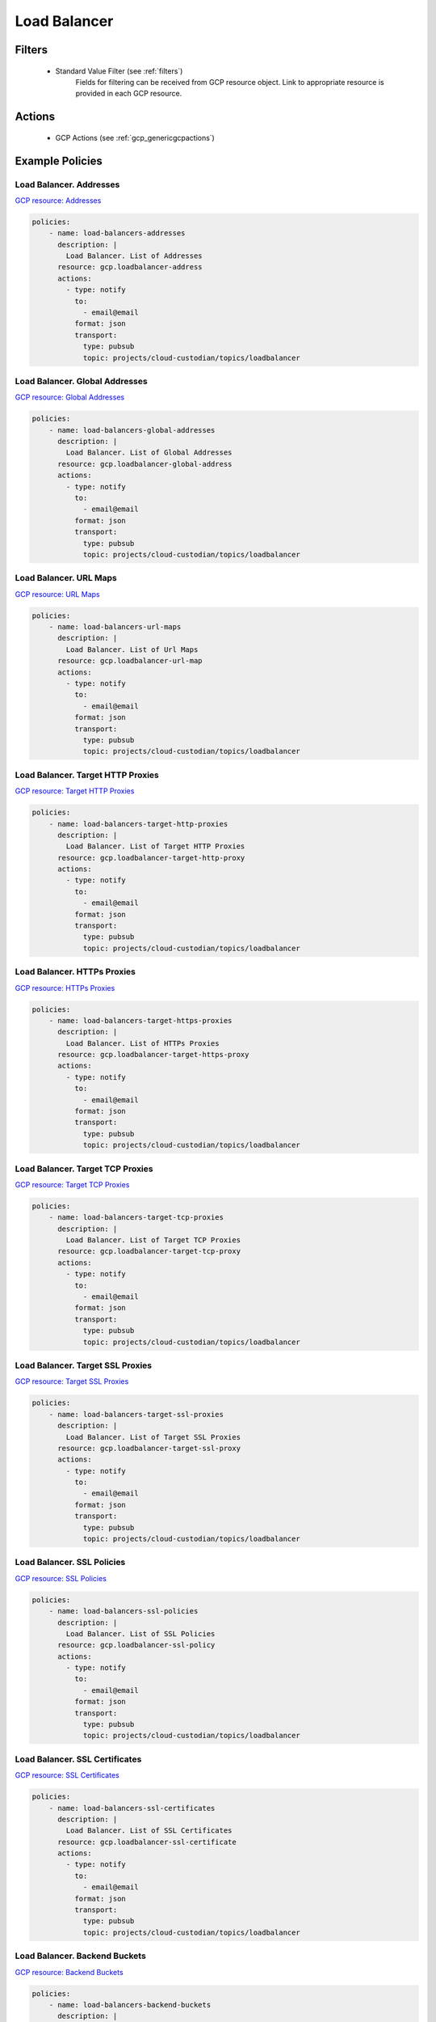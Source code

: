 .. _gcp_loadbalancer:

Load Balancer
=============

Filters
--------
 - Standard Value Filter (see :ref:`filters`)
    Fields for filtering can be received from GCP resource object. Link to appropriate resource is
    provided in each GCP resource.

Actions
--------
 - GCP Actions (see :ref:`gcp_genericgcpactions`)

Example Policies
----------------

Load Balancer. Addresses
~~~~~~~~~~~~~~~~~~~~~~~~~
`GCP resource: Addresses <https://cloud.google.com/compute/docs/reference/rest/v1/addresses>`_

.. code-block:: yaml

    policies:
        - name: load-balancers-addresses
          description: |
            Load Balancer. List of Addresses
          resource: gcp.loadbalancer-address
          actions:
            - type: notify
              to:
                - email@email
              format: json
              transport:
                type: pubsub
                topic: projects/cloud-custodian/topics/loadbalancer

Load Balancer. Global Addresses
~~~~~~~~~~~~~~~~~~~~~~~~~~~~~~~~
`GCP resource: Global Addresses <https://cloud.google.com/compute/docs/reference/rest/v1/globalAddresses>`_

.. code-block:: yaml

    policies:
        - name: load-balancers-global-addresses
          description: |
            Load Balancer. List of Global Addresses
          resource: gcp.loadbalancer-global-address
          actions:
            - type: notify
              to:
                - email@email
              format: json
              transport:
                type: pubsub
                topic: projects/cloud-custodian/topics/loadbalancer

Load Balancer. URL Maps
~~~~~~~~~~~~~~~~~~~~~~~~
`GCP resource: URL Maps <https://cloud.google.com/compute/docs/reference/rest/v1/urlMaps>`_

.. code-block:: yaml

    policies:
        - name: load-balancers-url-maps
          description: |
            Load Balancer. List of Url Maps
          resource: gcp.loadbalancer-url-map
          actions:
            - type: notify
              to:
                - email@email
              format: json
              transport:
                type: pubsub
                topic: projects/cloud-custodian/topics/loadbalancer

Load Balancer. Target HTTP Proxies
~~~~~~~~~~~~~~~~~~~~~~~~~~~~~~~~~~~
`GCP resource: Target HTTP Proxies <https://cloud.google.com/compute/docs/reference/rest/v1/targetHttpProxies>`_

.. code-block:: yaml

    policies:
        - name: load-balancers-target-http-proxies
          description: |
            Load Balancer. List of Target HTTP Proxies
          resource: gcp.loadbalancer-target-http-proxy
          actions:
            - type: notify
              to:
                - email@email
              format: json
              transport:
                type: pubsub
                topic: projects/cloud-custodian/topics/loadbalancer

Load Balancer. HTTPs Proxies
~~~~~~~~~~~~~~~~~~~~~~~~~~~~~
`GCP resource: HTTPs Proxies <https://cloud.google.com/compute/docs/reference/rest/v1/targetHttpsProxies>`_

.. code-block:: yaml

    policies:
        - name: load-balancers-target-https-proxies
          description: |
            Load Balancer. List of HTTPs Proxies
          resource: gcp.loadbalancer-target-https-proxy
          actions:
            - type: notify
              to:
                - email@email
              format: json
              transport:
                type: pubsub
                topic: projects/cloud-custodian/topics/loadbalancer

Load Balancer. Target TCP Proxies
~~~~~~~~~~~~~~~~~~~~~~~~~~~~~~~~~~
`GCP resource: Target TCP Proxies <https://cloud.google.com/compute/docs/reference/rest/v1/targetTcpProxies>`_

.. code-block:: yaml

    policies:
        - name: load-balancers-target-tcp-proxies
          description: |
            Load Balancer. List of Target TCP Proxies
          resource: gcp.loadbalancer-target-tcp-proxy
          actions:
            - type: notify
              to:
                - email@email
              format: json
              transport:
                type: pubsub
                topic: projects/cloud-custodian/topics/loadbalancer

Load Balancer. Target SSL Proxies
~~~~~~~~~~~~~~~~~~~~~~~~~~~~~~~~~~
`GCP resource: Target SSL Proxies <https://cloud.google.com/compute/docs/reference/rest/v1/targetSslProxies>`_

.. code-block:: yaml

    policies:
        - name: load-balancers-target-ssl-proxies
          description: |
            Load Balancer. List of Target SSL Proxies
          resource: gcp.loadbalancer-target-ssl-proxy
          actions:
            - type: notify
              to:
                - email@email
              format: json
              transport:
                type: pubsub
                topic: projects/cloud-custodian/topics/loadbalancer

Load Balancer. SSL Policies
~~~~~~~~~~~~~~~~~~~~~~~~~~~~
`GCP resource: SSL Policies <https://cloud.google.com/compute/docs/reference/rest/v1/sslPolicies>`_

.. code-block:: yaml

    policies:
        - name: load-balancers-ssl-policies
          description: |
            Load Balancer. List of SSL Policies
          resource: gcp.loadbalancer-ssl-policy
          actions:
            - type: notify
              to:
                - email@email
              format: json
              transport:
                type: pubsub
                topic: projects/cloud-custodian/topics/loadbalancer

Load Balancer. SSL Certificates
~~~~~~~~~~~~~~~~~~~~~~~~~~~~~~~~
`GCP resource: SSL Certificates <https://cloud.google.com/compute/docs/reference/rest/v1/sslCertificates>`_

.. code-block:: yaml

    policies:
        - name: load-balancers-ssl-certificates
          description: |
            Load Balancer. List of SSL Certificates
          resource: gcp.loadbalancer-ssl-certificate
          actions:
            - type: notify
              to:
                - email@email
              format: json
              transport:
                type: pubsub
                topic: projects/cloud-custodian/topics/loadbalancer

Load Balancer. Backend Buckets
~~~~~~~~~~~~~~~~~~~~~~~~~~~~~~~
`GCP resource: Backend Buckets <https://cloud.google.com/compute/docs/reference/rest/v1/backendBuckets>`_

.. code-block:: yaml

    policies:
        - name: load-balancers-backend-buckets
          description: |
            Load Balancer. List of Backend Buckets
          resource: gcp.loadbalancer-backend-bucket
          actions:
            - type: notify
              to:
                - email@email
              format: json
              transport:
                type: pubsub
                topic: projects/cloud-custodian/topics/loadbalancer

Load Balancer. Health Checks
~~~~~~~~~~~~~~~~~~~~~~~~~~~~~
`GCP resource: Health Checks <https://cloud.google.com/compute/docs/reference/rest/v1/healthChecks>`_

.. code-block:: yaml

    policies:
        - name: load-balancers-health-checks
          description: |
            Load Balancer. List of Health Checks
          resource: gcp.loadbalancer-health-check
          actions:
            - type: notify
              to:
                - email@email
              format: json
              transport:
                type: pubsub
                topic: projects/cloud-custodian/topics/loadbalancer

Load Balancer. HTTP Health Checks
~~~~~~~~~~~~~~~~~~~~~~~~~~~~~~~~~~
`GCP resource: HTTP Health Checks <https://cloud.google.com/compute/docs/reference/rest/v1/httpHealthChecks>`_

.. code-block:: yaml

    policies:
        - name: load-balancers-http-health-checks
          description: |
            Load Balancer. HTTP Health Checks
          resource: gcp.loadbalancer-http-health-check
          actions:
            - type: notify
              to:
                - email@email
              format: json
              transport:
                type: pubsub
                topic: projects/cloud-custodian/topics/loadbalancer

Load Balancer. HTTPs Health Checks
~~~~~~~~~~~~~~~~~~~~~~~~~~~~~~~~~~~
`GCP resource: HTTPs Health Checks <https://cloud.google.com/compute/docs/reference/rest/v1/httpsHealthChecks>`_

.. code-block:: yaml

    policies:
        - name: load-balancers-https-health-checks
          description: |
            Load Balancer. List of HTTPs Health Checks
          resource: gcp.loadbalancer-https-health-check
          actions:
            - type: notify
              to:
                - email@email
              format: json
              transport:
                type: pubsub
                topic: projects/cloud-custodian/topics/loadbalancer

Load Balancer. Target Instances
~~~~~~~~~~~~~~~~~~~~~~~~~~~~~~~~
`GCP resource: Target Instances <https://cloud.google.com/compute/docs/reference/rest/v1/targetInstances>`_

.. code-block:: yaml

    policies:
        - name: load-balancers-target-instances
          description: |
            Load Balancer. List of Target Instances
          resource: gcp.loadbalancer-target-instance
          actions:
            - type: notify
              to:
                - email@email
              format: json
              transport:
                type: pubsub
                topic: projects/cloud-custodian/topics/loadbalancer

Load Balancer. Target Pools
~~~~~~~~~~~~~~~~~~~~~~~~~~~~
`GCP resource: Target Pools <https://cloud.google.com/compute/docs/reference/rest/v1/targetPools>`_

.. code-block:: yaml

    policies:
        - name: load-balancers-target-pools
          description: |
            Load Balancer. List of Target Pools
          resource: gcp.loadbalancer-target-pool
          actions:
            - type: notify
              to:
                - email@email
              format: json
              transport:
                type: pubsub
                topic: projects/cloud-custodian/topics/loadbalancer

Load Balancer. Forwarding Rules
~~~~~~~~~~~~~~~~~~~~~~~~~~~~~~~~
`GCP resource: Forwarding Rules <https://cloud.google.com/compute/docs/reference/rest/v1/addresses>`_

.. code-block:: yaml

    policies:
        - name: load-balancers-forwarding-rules
          description: |
            Load Balancer. List of Forwarding Rules
          resource: gcp.loadbalancer-forwarding-rule
          actions:
            - type: notify
              to:
                - email@email
              format: json
              transport:
                type: pubsub
                topic: projects/cloud-custodian/topics/loadbalancer

Load Balancer. Global Forwarding Rules
~~~~~~~~~~~~~~~~~~~~~~~~~~~~~~~~~~~~~~~
`GCP resource: Global Forwarding Rules <https://cloud.google.com/compute/docs/reference/rest/v1/forwardingRules>`_

.. code-block:: yaml

    policies:
        - name: load-balancers-global-forwarding-rules
          description: |
            Load Balancer. List of Global Forwarding Rules
          resource: gcp.loadbalancer-global-forwarding-rule
          actions:
            - type: notify
              to:
                - email@email
              format: json
              transport:
                type: pubsub
                topic: projects/cloud-custodian/topics/loadbalancer

Load Balancer. Backend Services
~~~~~~~~~~~~~~~~~~~~~~~~~~~~~~~~
`GCP resource: Backend Services <https://cloud.google.com/compute/docs/reference/rest/v1/backendServices>`_

.. code-block:: yaml

    policies:
        - name: load-balancers-backend-services
          description: |
            Load Balancer. List of Backend Services
          resource: gcp.loadbalancer-backend-service
          actions:
            - type: notify
              to:
                - email@email
              format: json
              transport:
                type: pubsub
                topic: projects/cloud-custodian/topics/loadbalancer

Load Balancer. Region Backend Services
~~~~~~~~~~~~~~~~~~~~~~~~~~~~~~~~~~~~~~~
`GCP resource: Region Backend Services <https://cloud.google.com/compute/docs/reference/rest/v1/regionBackendServices>`_

The 'region' param in the query is required.

.. code-block:: yaml

    policies:
        - name: load-balancers-region-backend-services
          description: |
            Load Balancer. List of Region Backend Services
          resource: gcp.loadbalancer-region-backend-service
          query:
            - region: us-central1
          actions:
            - type: notify
              to:
                - email@email
              format: json
              transport:
                type: pubsub
                topic: projects/cloud-custodian/topics/loadbalancer
